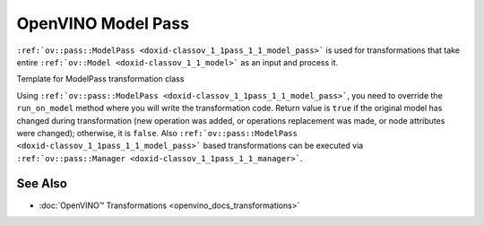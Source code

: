 .. {#openvino_docs_Extensibility_UG_model_pass}

OpenVINO Model Pass
===================


.. meta::
   :description: Learn how to use Model Pass transformation class to take entire 
                 ov::Model as input and process it.


``:ref:`ov::pass::ModelPass <doxid-classov_1_1pass_1_1_model_pass>``` is used for transformations that take entire ``:ref:`ov::Model <doxid-classov_1_1_model>``` as an input and process it.

Template for ModelPass transformation class

.. doxygensnippet:: docs/snippets/template_model_transformation.hpp 
   :language: cpp 
   :fragment: [model_pass:template_transformation_hpp]

.. doxygensnippet:: docs/snippets/template_model_transformation.cpp
   :language: cpp
   :fragment: [model_pass:template_transformation_cpp]

Using ``:ref:`ov::pass::ModelPass <doxid-classov_1_1pass_1_1_model_pass>```, you need to override the ``run_on_model`` method where you will write the transformation code.
Return value is ``true`` if the original model has changed during transformation (new operation was added, or operations replacement was made, or node attributes were changed); otherwise, it is ``false``.
Also ``:ref:`ov::pass::ModelPass <doxid-classov_1_1pass_1_1_model_pass>``` based transformations can be executed via ``:ref:`ov::pass::Manager <doxid-classov_1_1pass_1_1_manager>```.

See Also
########

* :doc:`OpenVINO™ Transformations <openvino_docs_transformations>`


